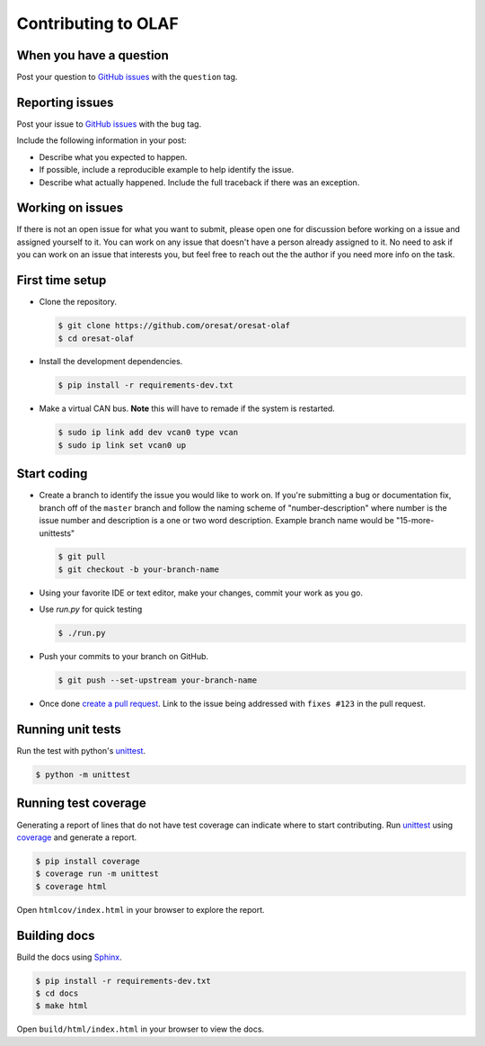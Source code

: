 Contributing to OLAF
====================

When you have a question
------------------------

Post your question to `GitHub issues`_ with the ``question`` tag.

Reporting issues
----------------

Post your issue to `GitHub issues`_ with the ``bug`` tag.

Include the following information in your post:

-   Describe what you expected to happen.
-   If possible, include a reproducible example to help identify the issue. 
-   Describe what actually happened. Include the full traceback if there
    was an exception.


Working on issues
-----------------

If there is not an open issue for what you want to submit, please open one 
for discussion before working on a issue and assigned yourself to it. You can
work on any issue that doesn't have a person already assigned to it. No need
to ask if you can work on an issue that interests you, but feel free to reach
out the the author if you need more info on the task.


First time setup
----------------

-   Clone the repository.

    .. code-block:: text

        $ git clone https://github.com/oresat/oresat-olaf
        $ cd oresat-olaf

-   Install the development dependencies.

    .. code-block:: text

        $ pip install -r requirements-dev.txt

-   Make a virtual CAN bus. **Note** this will have to remade if the system is
    restarted.

    .. code-block:: text

        $ sudo ip link add dev vcan0 type vcan
        $ sudo ip link set vcan0 up

Start coding
------------

-   Create a branch to identify the issue you would like to work on. If
    you're submitting a bug or documentation fix, branch off of the
    ``master`` branch and follow the naming scheme of "number-description"
    where number is the issue number and description is a one or two 
    word description. Example branch name would be "15-more-unittests"

    .. code-block:: text

        $ git pull
        $ git checkout -b your-branch-name


-   Using your favorite IDE or text editor, make your changes, commit your work
    as you go.

-   Use `run.py` for quick testing

    .. code-block:: text

        $ ./run.py

-   Push your commits to your branch on GitHub.

    .. code-block:: text

        $ git push --set-upstream your-branch-name

-   Once done `create a pull request`_. Link to the issue being addressed with 
    ``fixes #123`` in the pull request.


Running unit tests
------------------

Run the test with python's `unittest`_.

.. code-block:: text

    $ python -m unittest


Running test coverage
---------------------

Generating a report of lines that do not have test coverage can indicate
where to start contributing. Run `unittest`_ using `coverage`_ and
generate a report.

.. code-block:: text

    $ pip install coverage
    $ coverage run -m unittest
    $ coverage html

Open ``htmlcov/index.html`` in your browser to explore the report.


Building docs
-------------

Build the docs using `Sphinx`_.

.. code-block:: text

    $ pip install -r requirements-dev.txt
    $ cd docs
    $ make html

Open ``build/html/index.html`` in your browser to view the docs.

.. _GitHub issues: https://github.com/oresat/oresat-olaf/issues
.. _create a pull request: https://docs.github.com/en/github/collaborating-with-issues-and-pull-requests/creating-a-pull-request
.. _unittest: https://docs.python.org/3/library/unittest.html#module-unittest
.. _coverage: https://coverage.readthedocs.io
.. _Sphinx: https://www.sphinx-doc.orgttps://dont-be-afraid-to-commit.readthedocs.io/en/latest/git/commandlinegit.html#commit-    your-changes/en/master/
